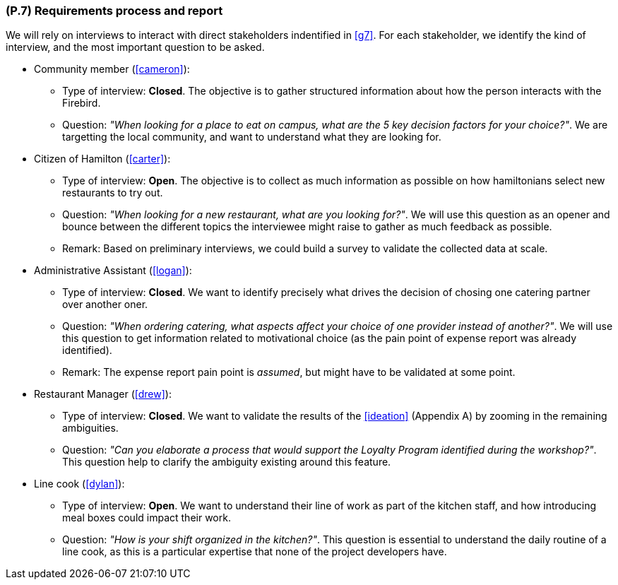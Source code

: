 [#p7,reftext=P.7]
=== (P.7) Requirements process and report

ifdef::env-draft[]
TIP: _Initially, description of what the requirements process will be; later, report on its steps. It starts out as a plan for conducting the requirements elicitation process, but is meant to be updated as part of that process so that it includes the key lessons of elicitation._  <<BM22>>
endif::[]

We will rely on interviews to interact with direct stakeholders indentified in <<g7>>. For each stakeholder, we identify the kind of interview, and the most important question to be asked.

* Community member (<<cameron>>):
** Type of interview: *Closed*. The objective is to gather structured information about how the person interacts with the Firebird.
** Question: _"When looking for a place to eat on campus, what are the 5 key decision factors for your choice?"_. We are targetting the local community, and want to understand what they are looking for.

* Citizen of Hamilton (<<carter>>):
** Type of interview: *Open*. The objective is to collect as much information as possible on how hamiltonians select new restaurants to try out.
** Question: _"When looking for a new restaurant, what are you looking for?"_. We will use this question as an opener and bounce between the different topics the interviewee might raise to gather as much feedback as possible.
** Remark: Based on preliminary interviews, we could build a survey to validate the collected data at scale.

* Administrative Assistant (<<logan>>):
** Type of interview: *Closed*. We want to identify precisely what drives the decision of chosing one catering partner over another oner.
** Question: _"When ordering catering, what aspects affect your choice of one provider instead of another?"_. We will use this question to get information related to motivational choice (as the pain point of expense report was already identified).
** Remark: The expense report pain point is _assumed_, but might have to be validated at some point.

* Restaurant Manager (<<drew>>):
** Type of interview: *Closed*. We want to validate the results of the <<ideation>> (Appendix A) by zooming in the remaining ambiguities.
** Question: _"Can you elaborate a process that would support the Loyalty Program identified during the workshop?"_. This question help to clarify the ambiguity existing around this feature.

* Line cook (<<dylan>>): 
** Type of interview: *Open*. We want to understand their line of work as part of the kitchen staff, and how introducing meal boxes could impact their work.
** Question: _"How is your shift organized in the kitchen?"_. This question is essential to understand the daily routine of a line cook, as this is a particular expertise that none of the project developers have.